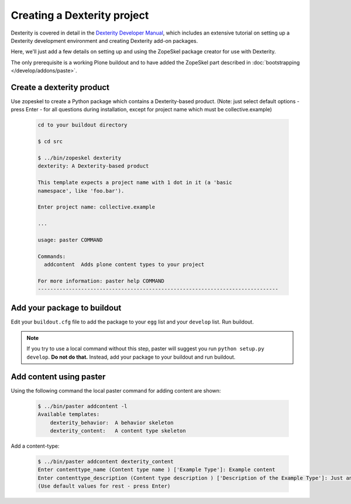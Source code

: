 ============================
Creating a Dexterity project
============================

Dexterity is covered in detail in the `Dexterity Developer Manual <http://docs.plone.org/external/plone.app.dexterity/docs/>`_, which includes an extensive tutorial on setting up a Dexterity development environment and creating Dexterity add-on packages.

Here, we'll just add a few details on setting up and using the ZopeSkel package creator for use with Dexterity.

The only prerequisite is a working Plone buildout and to have added the ZopeSkel part described in :doc:`bootstrapping </develop/addons/paste>`.


Create a dexterity product
==========================

Use zopeskel to create a Python package which contains a Dexterity-based product.
(Note: just select default options - press Enter - for all questions during installation, except for project name which must be collective.example)

    .. code-block:: console

        cd to your buildout directory

        $ cd src

        $ ../bin/zopeskel dexterity
        dexterity: A Dexterity-based product

        This template expects a project name with 1 dot in it (a 'basic
        namespace', like 'foo.bar').

        Enter project name: collective.example

        ...

        usage: paster COMMAND

        Commands:
          addcontent  Adds plone content types to your project

        For more information: paster help COMMAND
        ------------------------------------------------------------------------------

Add your package to buildout
============================

Edit your ``buildout.cfg`` file to add the package to your ``egg`` list and your ``develop`` list. Run buildout.

.. note::

    If you try to use a local command without this step, paster will suggest you run ``python setup.py develop``. **Do not do that.** Instead, add your package to your buildout and run buildout.

Add content using paster
========================

Using the following command the local paster command for adding content are shown:

    .. code-block:: console

        $ ../bin/paster addcontent -l
        Available templates:
            dexterity_behavior:  A behavior skeleton
            dexterity_content:   A content type skeleton

Add a content-type:

    .. code-block:: console

        $ ../bin/paster addcontent dexterity_content
        Enter contenttype_name (Content type name ) ['Example Type']: Example content
        Enter contenttype_description (Content type description ) ['Description of the Example Type']: Just an example
        (Use default values for rest - press Enter)

